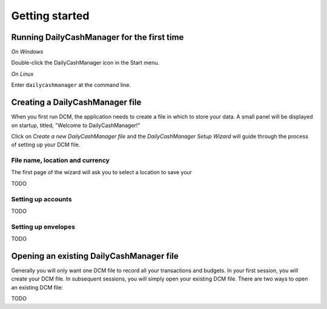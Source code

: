 Getting started
===============

Running DailyCashManager for the first time
-------------------------------------------

*On Windows*

Double-click the DailyCashManager icon in the Start menu.

*On Linux*

Enter ``dailycashmanager`` at the command line.

Creating a DailyCashManager file
--------------------------------

When you first run DCM, the application needs to create a file in which to
store your data. A small panel will be displayed on startup, titled,
"Welcome to DailyCashManager!"

Click on *Create a new DailyCashManager file* and the *DailyCashManager Setup
Wizard* will guide through the process of setting up your DCM file.

File name, location and currency
................................

The first page of the wizard will ask you to select a location to save your

TODO

Setting up accounts
...................

TODO

Setting up envelopes
....................

TODO

Opening an existing DailyCashManager file
-----------------------------------------

Generally you will only want one DCM file to record all your transactions and
budgets. In your first session, you will create your DCM file. In subsequent
sessions, you will simply open your existing DCM file. There are
two ways to open an existing DCM file:

TODO

